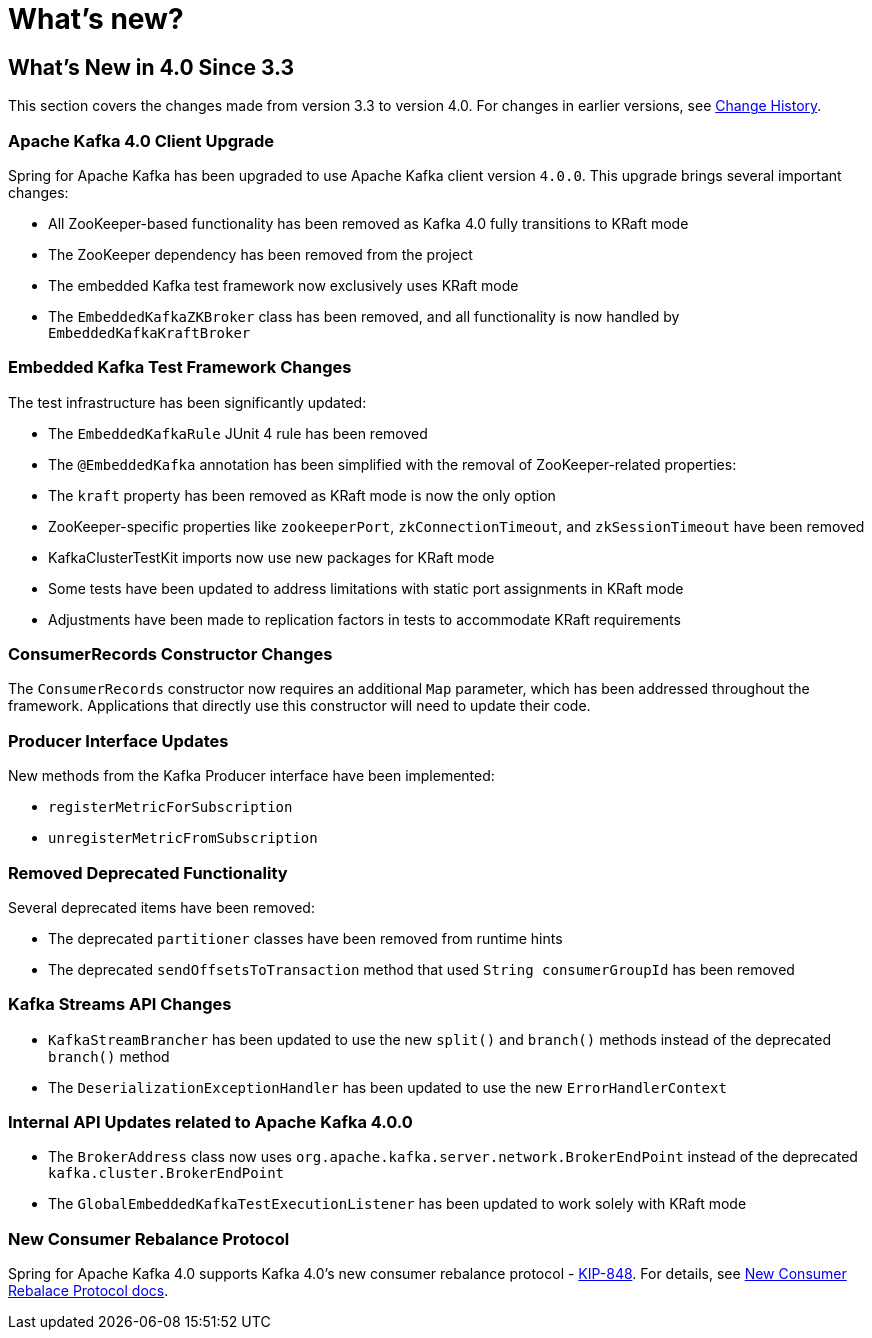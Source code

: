 = What's new?

[[whats-new-in-4-0-since-3-3]]
== What's New in 4.0 Since 3.3
:page-section-summary-toc: 1

This section covers the changes made from version 3.3 to version 4.0.
For changes in earlier versions, see xref:appendix/change-history.adoc[Change History].

[[x40-apache-kafka-4-0-upgrade]]
=== Apache Kafka 4.0 Client Upgrade

Spring for Apache Kafka has been upgraded to use Apache Kafka client version `4.0.0`.
This upgrade brings several important changes:

* All ZooKeeper-based functionality has been removed as Kafka 4.0 fully transitions to KRaft mode
* The ZooKeeper dependency has been removed from the project
* The embedded Kafka test framework now exclusively uses KRaft mode
* The `EmbeddedKafkaZKBroker` class has been removed, and all functionality is now handled by `EmbeddedKafkaKraftBroker`

[[x40-embedded-kafka-test-changes]]
=== Embedded Kafka Test Framework Changes

The test infrastructure has been significantly updated:

* The `EmbeddedKafkaRule` JUnit 4 rule has been removed
* The `@EmbeddedKafka` annotation has been simplified with the removal of ZooKeeper-related properties:
* The `kraft` property has been removed as KRaft mode is now the only option
* ZooKeeper-specific properties like `zookeeperPort`, `zkConnectionTimeout`, and `zkSessionTimeout` have been removed
* KafkaClusterTestKit imports now use new packages for KRaft mode
* Some tests have been updated to address limitations with static port assignments in KRaft mode
* Adjustments have been made to replication factors in tests to accommodate KRaft requirements

[[x40-consumer-records-constructor-changes]]
=== ConsumerRecords Constructor Changes

The `ConsumerRecords` constructor now requires an additional `Map` parameter, which has been addressed throughout the framework.
Applications that directly use this constructor will need to update their code.

[[x40-producer-interface-updates]]
=== Producer Interface Updates

New methods from the Kafka Producer interface have been implemented:

* `registerMetricForSubscription`
* `unregisterMetricFromSubscription`

[[x40-removed-deprecated-functionality]]
=== Removed Deprecated Functionality

Several deprecated items have been removed:

* The deprecated `partitioner` classes have been removed from runtime hints
* The deprecated `sendOffsetsToTransaction` method that used `String consumerGroupId` has been removed

[[x40-kafka-streams-updates]]
=== Kafka Streams API Changes

* `KafkaStreamBrancher` has been updated to use the new `split()` and `branch()` methods instead of the deprecated `branch()` method
* The `DeserializationExceptionHandler` has been updated to use the new `ErrorHandlerContext`

[[x40-internal-api-updates]]
=== Internal API Updates related to Apache Kafka 4.0.0

* The `BrokerAddress` class now uses `org.apache.kafka.server.network.BrokerEndPoint` instead of the deprecated `kafka.cluster.BrokerEndPoint`
* The `GlobalEmbeddedKafkaTestExecutionListener` has been updated to work solely with KRaft mode

[[x40-new-consumer-rebalance-protocol]]
=== New Consumer Rebalance Protocol

Spring for Apache Kafka 4.0 supports Kafka 4.0’s new consumer rebalance protocol - https://cwiki.apache.org/confluence/display/KAFKA/KIP-848%3A+The+Next+Generation+of+the+Consumer+Rebalance+Protocol[KIP-848].
For details, see xref:kafka/receiving-messages/rebalance-listeners.adoc#new-rebalalcne-protocol[New Consumer Rebalace Protocol docs].
